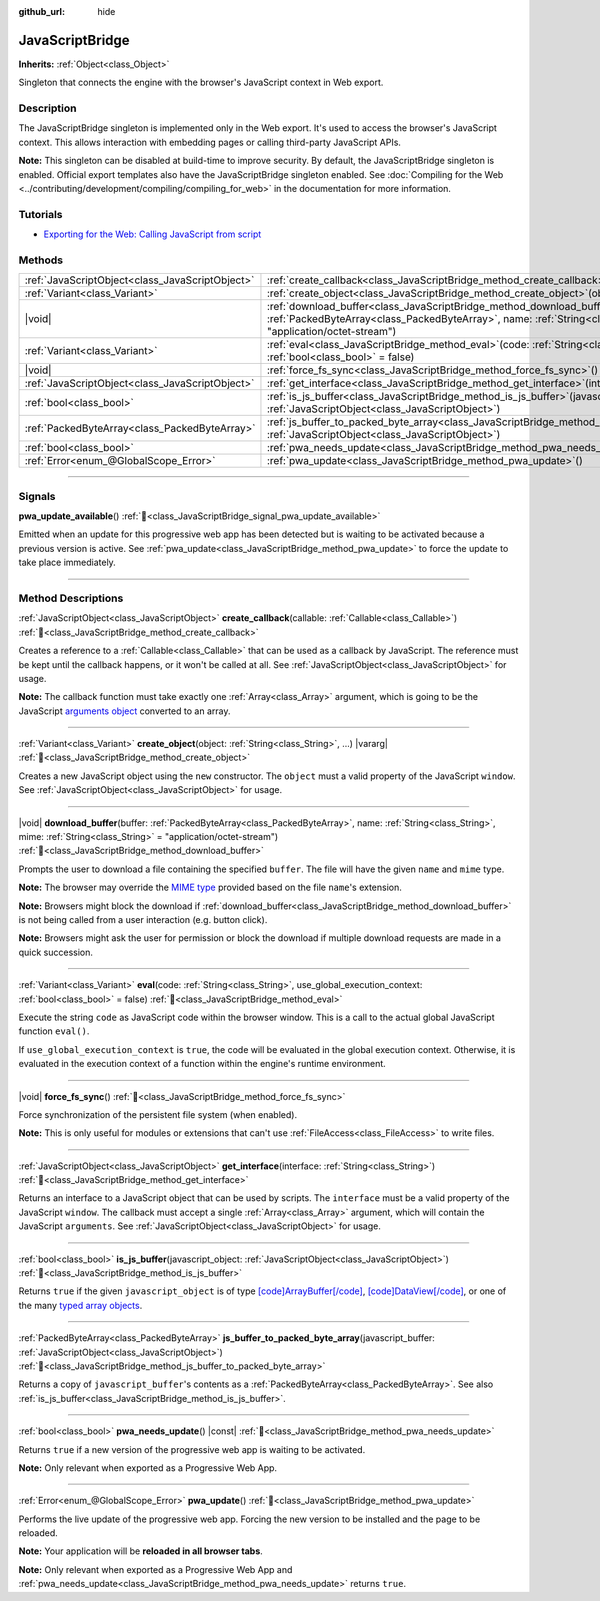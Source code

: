 :github_url: hide

.. DO NOT EDIT THIS FILE!!!
.. Generated automatically from Godot engine sources.
.. Generator: https://github.com/godotengine/godot/tree/master/doc/tools/make_rst.py.
.. XML source: https://github.com/godotengine/godot/tree/master/doc/classes/JavaScriptBridge.xml.

.. _class_JavaScriptBridge:

JavaScriptBridge
================

**Inherits:** :ref:`Object<class_Object>`

Singleton that connects the engine with the browser's JavaScript context in Web export.

.. rst-class:: classref-introduction-group

Description
-----------

The JavaScriptBridge singleton is implemented only in the Web export. It's used to access the browser's JavaScript context. This allows interaction with embedding pages or calling third-party JavaScript APIs.

\ **Note:** This singleton can be disabled at build-time to improve security. By default, the JavaScriptBridge singleton is enabled. Official export templates also have the JavaScriptBridge singleton enabled. See :doc:`Compiling for the Web <../contributing/development/compiling/compiling_for_web>` in the documentation for more information.

.. rst-class:: classref-introduction-group

Tutorials
---------

- `Exporting for the Web: Calling JavaScript from script <../tutorials/export/exporting_for_web.html#calling-javascript-from-script>`__

.. rst-class:: classref-reftable-group

Methods
-------

.. table::
   :widths: auto

   +-------------------------------------------------+------------------------------------------------------------------------------------------------------------------------------------------------------------------------------------------------------------------------------------------+
   | :ref:`JavaScriptObject<class_JavaScriptObject>` | :ref:`create_callback<class_JavaScriptBridge_method_create_callback>`\ (\ callable\: :ref:`Callable<class_Callable>`\ )                                                                                                                  |
   +-------------------------------------------------+------------------------------------------------------------------------------------------------------------------------------------------------------------------------------------------------------------------------------------------+
   | :ref:`Variant<class_Variant>`                   | :ref:`create_object<class_JavaScriptBridge_method_create_object>`\ (\ object\: :ref:`String<class_String>`, ...\ ) |vararg|                                                                                                              |
   +-------------------------------------------------+------------------------------------------------------------------------------------------------------------------------------------------------------------------------------------------------------------------------------------------+
   | |void|                                          | :ref:`download_buffer<class_JavaScriptBridge_method_download_buffer>`\ (\ buffer\: :ref:`PackedByteArray<class_PackedByteArray>`, name\: :ref:`String<class_String>`, mime\: :ref:`String<class_String>` = "application/octet-stream"\ ) |
   +-------------------------------------------------+------------------------------------------------------------------------------------------------------------------------------------------------------------------------------------------------------------------------------------------+
   | :ref:`Variant<class_Variant>`                   | :ref:`eval<class_JavaScriptBridge_method_eval>`\ (\ code\: :ref:`String<class_String>`, use_global_execution_context\: :ref:`bool<class_bool>` = false\ )                                                                                |
   +-------------------------------------------------+------------------------------------------------------------------------------------------------------------------------------------------------------------------------------------------------------------------------------------------+
   | |void|                                          | :ref:`force_fs_sync<class_JavaScriptBridge_method_force_fs_sync>`\ (\ )                                                                                                                                                                  |
   +-------------------------------------------------+------------------------------------------------------------------------------------------------------------------------------------------------------------------------------------------------------------------------------------------+
   | :ref:`JavaScriptObject<class_JavaScriptObject>` | :ref:`get_interface<class_JavaScriptBridge_method_get_interface>`\ (\ interface\: :ref:`String<class_String>`\ )                                                                                                                         |
   +-------------------------------------------------+------------------------------------------------------------------------------------------------------------------------------------------------------------------------------------------------------------------------------------------+
   | :ref:`bool<class_bool>`                         | :ref:`is_js_buffer<class_JavaScriptBridge_method_is_js_buffer>`\ (\ javascript_object\: :ref:`JavaScriptObject<class_JavaScriptObject>`\ )                                                                                               |
   +-------------------------------------------------+------------------------------------------------------------------------------------------------------------------------------------------------------------------------------------------------------------------------------------------+
   | :ref:`PackedByteArray<class_PackedByteArray>`   | :ref:`js_buffer_to_packed_byte_array<class_JavaScriptBridge_method_js_buffer_to_packed_byte_array>`\ (\ javascript_buffer\: :ref:`JavaScriptObject<class_JavaScriptObject>`\ )                                                           |
   +-------------------------------------------------+------------------------------------------------------------------------------------------------------------------------------------------------------------------------------------------------------------------------------------------+
   | :ref:`bool<class_bool>`                         | :ref:`pwa_needs_update<class_JavaScriptBridge_method_pwa_needs_update>`\ (\ ) |const|                                                                                                                                                    |
   +-------------------------------------------------+------------------------------------------------------------------------------------------------------------------------------------------------------------------------------------------------------------------------------------------+
   | :ref:`Error<enum_@GlobalScope_Error>`           | :ref:`pwa_update<class_JavaScriptBridge_method_pwa_update>`\ (\ )                                                                                                                                                                        |
   +-------------------------------------------------+------------------------------------------------------------------------------------------------------------------------------------------------------------------------------------------------------------------------------------------+

.. rst-class:: classref-section-separator

----

.. rst-class:: classref-descriptions-group

Signals
-------

.. _class_JavaScriptBridge_signal_pwa_update_available:

.. rst-class:: classref-signal

**pwa_update_available**\ (\ ) :ref:`🔗<class_JavaScriptBridge_signal_pwa_update_available>`

Emitted when an update for this progressive web app has been detected but is waiting to be activated because a previous version is active. See :ref:`pwa_update<class_JavaScriptBridge_method_pwa_update>` to force the update to take place immediately.

.. rst-class:: classref-section-separator

----

.. rst-class:: classref-descriptions-group

Method Descriptions
-------------------

.. _class_JavaScriptBridge_method_create_callback:

.. rst-class:: classref-method

:ref:`JavaScriptObject<class_JavaScriptObject>` **create_callback**\ (\ callable\: :ref:`Callable<class_Callable>`\ ) :ref:`🔗<class_JavaScriptBridge_method_create_callback>`

Creates a reference to a :ref:`Callable<class_Callable>` that can be used as a callback by JavaScript. The reference must be kept until the callback happens, or it won't be called at all. See :ref:`JavaScriptObject<class_JavaScriptObject>` for usage.

\ **Note:** The callback function must take exactly one :ref:`Array<class_Array>` argument, which is going to be the JavaScript `arguments object <https://developer.mozilla.org/en-US/docs/Web/JavaScript/Reference/Functions/arguments>`__ converted to an array.

.. rst-class:: classref-item-separator

----

.. _class_JavaScriptBridge_method_create_object:

.. rst-class:: classref-method

:ref:`Variant<class_Variant>` **create_object**\ (\ object\: :ref:`String<class_String>`, ...\ ) |vararg| :ref:`🔗<class_JavaScriptBridge_method_create_object>`

Creates a new JavaScript object using the ``new`` constructor. The ``object`` must a valid property of the JavaScript ``window``. See :ref:`JavaScriptObject<class_JavaScriptObject>` for usage.

.. rst-class:: classref-item-separator

----

.. _class_JavaScriptBridge_method_download_buffer:

.. rst-class:: classref-method

|void| **download_buffer**\ (\ buffer\: :ref:`PackedByteArray<class_PackedByteArray>`, name\: :ref:`String<class_String>`, mime\: :ref:`String<class_String>` = "application/octet-stream"\ ) :ref:`🔗<class_JavaScriptBridge_method_download_buffer>`

Prompts the user to download a file containing the specified ``buffer``. The file will have the given ``name`` and ``mime`` type.

\ **Note:** The browser may override the `MIME type <https://en.wikipedia.org/wiki/Media_type>`__ provided based on the file ``name``'s extension.

\ **Note:** Browsers might block the download if :ref:`download_buffer<class_JavaScriptBridge_method_download_buffer>` is not being called from a user interaction (e.g. button click).

\ **Note:** Browsers might ask the user for permission or block the download if multiple download requests are made in a quick succession.

.. rst-class:: classref-item-separator

----

.. _class_JavaScriptBridge_method_eval:

.. rst-class:: classref-method

:ref:`Variant<class_Variant>` **eval**\ (\ code\: :ref:`String<class_String>`, use_global_execution_context\: :ref:`bool<class_bool>` = false\ ) :ref:`🔗<class_JavaScriptBridge_method_eval>`

Execute the string ``code`` as JavaScript code within the browser window. This is a call to the actual global JavaScript function ``eval()``.

If ``use_global_execution_context`` is ``true``, the code will be evaluated in the global execution context. Otherwise, it is evaluated in the execution context of a function within the engine's runtime environment.

.. rst-class:: classref-item-separator

----

.. _class_JavaScriptBridge_method_force_fs_sync:

.. rst-class:: classref-method

|void| **force_fs_sync**\ (\ ) :ref:`🔗<class_JavaScriptBridge_method_force_fs_sync>`

Force synchronization of the persistent file system (when enabled).

\ **Note:** This is only useful for modules or extensions that can't use :ref:`FileAccess<class_FileAccess>` to write files.

.. rst-class:: classref-item-separator

----

.. _class_JavaScriptBridge_method_get_interface:

.. rst-class:: classref-method

:ref:`JavaScriptObject<class_JavaScriptObject>` **get_interface**\ (\ interface\: :ref:`String<class_String>`\ ) :ref:`🔗<class_JavaScriptBridge_method_get_interface>`

Returns an interface to a JavaScript object that can be used by scripts. The ``interface`` must be a valid property of the JavaScript ``window``. The callback must accept a single :ref:`Array<class_Array>` argument, which will contain the JavaScript ``arguments``. See :ref:`JavaScriptObject<class_JavaScriptObject>` for usage.

.. rst-class:: classref-item-separator

----

.. _class_JavaScriptBridge_method_is_js_buffer:

.. rst-class:: classref-method

:ref:`bool<class_bool>` **is_js_buffer**\ (\ javascript_object\: :ref:`JavaScriptObject<class_JavaScriptObject>`\ ) :ref:`🔗<class_JavaScriptBridge_method_is_js_buffer>`

Returns ``true`` if the given ``javascript_object`` is of type `[code]ArrayBuffer[/code] <https://developer.mozilla.org/en-US/docs/Web/JavaScript/Reference/Global_Objects/ArrayBuffer>`__, `[code]DataView[/code] <https://developer.mozilla.org/en-US/docs/Web/JavaScript/Reference/Global_Objects/DataView>`__, or one of the many `typed array objects <https://developer.mozilla.org/en-US/docs/Web/JavaScript/Reference/Global_Objects/TypedArray>`__.

.. rst-class:: classref-item-separator

----

.. _class_JavaScriptBridge_method_js_buffer_to_packed_byte_array:

.. rst-class:: classref-method

:ref:`PackedByteArray<class_PackedByteArray>` **js_buffer_to_packed_byte_array**\ (\ javascript_buffer\: :ref:`JavaScriptObject<class_JavaScriptObject>`\ ) :ref:`🔗<class_JavaScriptBridge_method_js_buffer_to_packed_byte_array>`

Returns a copy of ``javascript_buffer``'s contents as a :ref:`PackedByteArray<class_PackedByteArray>`. See also :ref:`is_js_buffer<class_JavaScriptBridge_method_is_js_buffer>`.

.. rst-class:: classref-item-separator

----

.. _class_JavaScriptBridge_method_pwa_needs_update:

.. rst-class:: classref-method

:ref:`bool<class_bool>` **pwa_needs_update**\ (\ ) |const| :ref:`🔗<class_JavaScriptBridge_method_pwa_needs_update>`

Returns ``true`` if a new version of the progressive web app is waiting to be activated.

\ **Note:** Only relevant when exported as a Progressive Web App.

.. rst-class:: classref-item-separator

----

.. _class_JavaScriptBridge_method_pwa_update:

.. rst-class:: classref-method

:ref:`Error<enum_@GlobalScope_Error>` **pwa_update**\ (\ ) :ref:`🔗<class_JavaScriptBridge_method_pwa_update>`

Performs the live update of the progressive web app. Forcing the new version to be installed and the page to be reloaded.

\ **Note:** Your application will be **reloaded in all browser tabs**.

\ **Note:** Only relevant when exported as a Progressive Web App and :ref:`pwa_needs_update<class_JavaScriptBridge_method_pwa_needs_update>` returns ``true``.

.. |virtual| replace:: :abbr:`virtual (This method should typically be overridden by the user to have any effect.)`
.. |const| replace:: :abbr:`const (This method has no side effects. It doesn't modify any of the instance's member variables.)`
.. |vararg| replace:: :abbr:`vararg (This method accepts any number of arguments after the ones described here.)`
.. |constructor| replace:: :abbr:`constructor (This method is used to construct a type.)`
.. |static| replace:: :abbr:`static (This method doesn't need an instance to be called, so it can be called directly using the class name.)`
.. |operator| replace:: :abbr:`operator (This method describes a valid operator to use with this type as left-hand operand.)`
.. |bitfield| replace:: :abbr:`BitField (This value is an integer composed as a bitmask of the following flags.)`
.. |void| replace:: :abbr:`void (No return value.)`
